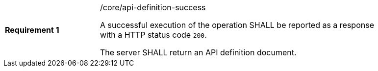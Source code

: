 [width="90%",cols="2,6a"]
|===
|*Requirement {counter:req-id}* |/core/api-definition-success +

A successful execution of the operation SHALL be reported as a
response with a HTTP status code `200`.

The server SHALL return an API definition document.
|===
